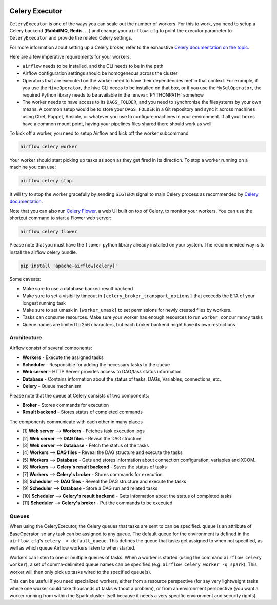  .. Licensed to the Apache Software Foundation (ASF) under one
    or more contributor license agreements.  See the NOTICE file
    distributed with this work for additional information
    regarding copyright ownership.  The ASF licenses this file
    to you under the Apache License, Version 2.0 (the
    "License"); you may not use this file except in compliance
    with the License.  You may obtain a copy of the License at

 ..   http://www.apache.org/licenses/LICENSE-2.0

 .. Unless required by applicable law or agreed to in writing,
    software distributed under the License is distributed on an
    "AS IS" BASIS, WITHOUT WARRANTIES OR CONDITIONS OF ANY
    KIND, either express or implied.  See the License for the
    specific language governing permissions and limitations
    under the License.


.. _executor:CeleryExecutor:

Celery Executor
===============

``CeleryExecutor`` is one of the ways you can scale out the number of workers. For this
to work, you need to setup a Celery backend (**RabbitMQ**, **Redis**, ...) and
change your ``airflow.cfg`` to point the executor parameter to
``CeleryExecutor`` and provide the related Celery settings.

For more information about setting up a Celery broker, refer to the
exhaustive `Celery documentation on the topic <http://docs.celeryproject.org/en/latest/getting-started/brokers/index.html>`_.

Here are a few imperative requirements for your workers:

- ``airflow`` needs to be installed, and the CLI needs to be in the path
- Airflow configuration settings should be homogeneous across the cluster
- Operators that are executed on the worker need to have their dependencies
  met in that context. For example, if you use the ``HiveOperator``,
  the hive CLI needs to be installed on that box, or if you use the
  ``MySqlOperator``, the required Python library needs to be available in
  the :envvar:`PYTHONPATH` somehow
- The worker needs to have access to its ``DAGS_FOLDER``, and you need to
  synchronize the filesystems by your own means. A common setup would be to
  store your ``DAGS_FOLDER`` in a Git repository and sync it across machines using
  Chef, Puppet, Ansible, or whatever you use to configure machines in your
  environment. If all your boxes have a common mount point, having your
  pipelines files shared there should work as well


To kick off a worker, you need to setup Airflow and kick off the worker
subcommand

.. code-block:: bash

    airflow celery worker

Your worker should start picking up tasks as soon as they get fired in
its direction. To stop a worker running on a machine you can use:

.. code-block:: bash

    airflow celery stop

It will try to stop the worker gracefully by sending ``SIGTERM`` signal to main Celery
process as recommended by
`Celery documentation <https://docs.celeryproject.org/en/latest/userguide/workers>`__.

Note that you can also run `Celery Flower <https://flower.readthedocs.io/en/latest/>`__,
a web UI built on top of Celery, to monitor your workers. You can use the shortcut command
to start a Flower web server:

.. code-block:: bash

    airflow celery flower

Please note that you must have the ``flower`` python library already installed on your system. The recommended way is to install the airflow celery bundle.

.. code-block:: bash

    pip install 'apache-airflow[celery]'


Some caveats:

- Make sure to use a database backed result backend
- Make sure to set a visibility timeout in ``[celery_broker_transport_options]`` that exceeds the ETA of your longest running task
- Make sure to set umask in ``[worker_umask]`` to set permissions for newly created files by workers.
- Tasks can consume resources. Make sure your worker has enough resources to run ``worker_concurrency`` tasks
- Queue names are limited to 256 characters, but each broker backend might have its own restrictions

Architecture
------------

.. graphviz::

    digraph A{
        rankdir="TB"
        node[shape="rectangle", style="rounded"]


        subgraph cluster {
            label="Cluster";
            {rank = same; dag; database}
            {rank = same; workers; scheduler; web}

            workers[label="Workers"]
            scheduler[label="Scheduler"]
            web[label="Web server"]
            database[label="Database"]
            dag[label="DAG files"]

            subgraph cluster_queue {
                label="Celery";
                {rank = same; queue_broker; queue_result_backend}
                queue_broker[label="Queue broker"]
                queue_result_backend[label="Result backend"]
            }

            web->workers[label="1"]
            web->dag[label="2"]
            web->database[label="3"]

            workers->dag[label="4"]
            workers->database[label="5"]
            workers->queue_result_backend[label="6"]
            workers->queue_broker[label="7"]

            scheduler->dag[label="8"]
            scheduler->database[label="9"]
            scheduler->queue_result_backend[label="10"]
            scheduler->queue_broker[label="11"]
        }
    }

Airflow consist of several components:

* **Workers** - Execute the assigned tasks
* **Scheduler** - Responsible for adding the necessary tasks to the queue
* **Web server** - HTTP Server provides access to DAG/task status information
* **Database** - Contains information about the status of tasks, DAGs, Variables, connections, etc.
* **Celery** - Queue mechanism

Please note that the queue at Celery consists of two components:

* **Broker** - Stores commands for execution
* **Result backend** - Stores status of completed commands

The components communicate with each other in many places

* [1] **Web server** --> **Workers** - Fetches task execution logs
* [2] **Web server** --> **DAG files** - Reveal the DAG structure
* [3] **Web server** --> **Database** - Fetch the status of the tasks
* [4] **Workers** --> **DAG files** - Reveal the DAG structure and execute the tasks
* [5] **Workers** --> **Database** - Gets and stores information about connection configuration, variables and XCOM.
* [6] **Workers** --> **Celery's result backend** - Saves the status of tasks
* [7] **Workers** --> **Celery's broker** - Stores commands for execution
* [8] **Scheduler** --> **DAG files** - Reveal the DAG structure and execute the tasks
* [9] **Scheduler** --> **Database** - Store a DAG run and related tasks
* [10] **Scheduler** --> **Celery's result backend** - Gets information about the status of completed tasks
* [11] **Scheduler** --> **Celery's broker** - Put the commands to be executed

Queues
------

When using the CeleryExecutor, the Celery queues that tasks are sent to
can be specified. ``queue`` is an attribute of BaseOperator, so any
task can be assigned to any queue. The default queue for the environment
is defined in the ``airflow.cfg``'s ``celery -> default_queue``. This defines
the queue that tasks get assigned to when not specified, as well as which
queue Airflow workers listen to when started.

Workers can listen to one or multiple queues of tasks. When a worker is
started (using the command ``airflow celery worker``), a set of comma-delimited
queue names can be specified (e.g. ``airflow celery worker -q spark``). This worker
will then only pick up tasks wired to the specified queue(s).

This can be useful if you need specialized workers, either from a
resource perspective (for say very lightweight tasks where one worker
could take thousands of tasks without a problem), or from an environment
perspective (you want a worker running from within the Spark cluster
itself because it needs a very specific environment and security rights).
